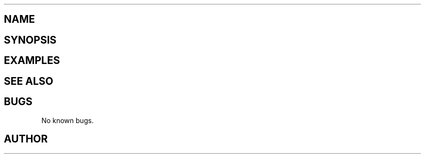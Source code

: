 

.TH 

.SH NAME



.SH SYNOPSIS


.SH EXAMPLES




.SH SEE ALSO



.SH BUGS
No known bugs.



.SH AUTHOR

